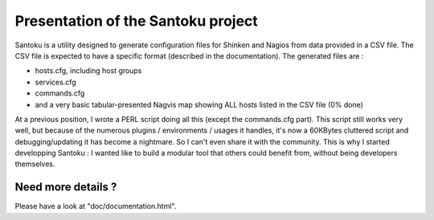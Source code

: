 ===================================
Presentation of the Santoku project
===================================

Santoku is a utility designed to generate configuration files for Shinken and Nagios from data provided in a CSV file. The CSV file is expected to have a specific format (described in the documentation).
The generated files are :

- hosts.cfg, including host groups
- services.cfg
- commands.cfg
- and a very basic tabular-presented Nagvis map showing ALL hosts listed in the CSV file (0% done)

At a previous position, I wrote a PERL script doing all this (except the commands.cfg part). This script still works very well, but because of the numerous plugins / environments / usages it handles, it's now a 60KBytes cluttered script and debugging/updating it has become a nightmare. So I can't even share it with the community.
This is why I started developping Santoku : I wanted like to build a modular tool that others could benefit from, without being developers themselves.


Need more details ?
=========================

Please have a look at "doc/documentation.html".
